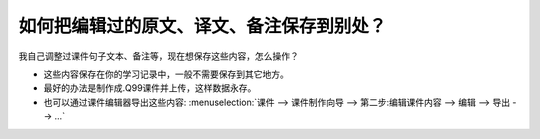 如何把编辑过的原文、译文、备注保存到别处？
######################################################

我自己调整过课件句子文本、备注等，现在想保存这些内容，怎么操作？

* 这些内容保存在你的学习记录中，一般不需要保存到其它地方。
* 最好的办法是制作成.Q99课件并上传，这样数据永存。
* 也可以通过课件编辑器导出这些内容: :menuselection:`课件 --> 课件制作向导 --> 第二步:编辑课件内容 --> 编辑 --> 导出  --> ...`
  
